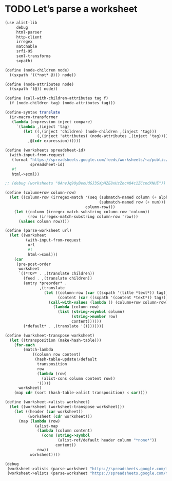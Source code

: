 * TODO Let’s parse a worksheet
  #+BEGIN_SRC scheme
    (use alist-lib
         debug
         html-parser
         http-client
         irregex
         matchable
         srfi-95
         sxml-transforms
         sxpath)
    
    (define (node-children node)
      ((sxpath '((*not* @))) node))
        
    (define (node-attributes node)
      ((sxpath '(@)) node))
    
    (define (call-with-children-attributes tag f)
      (f (node-children tag) (node-attributes tag)))
    
    (define-syntax translate
      (ir-macro-transformer
       (lambda (expression inject compare)
         `(lambda ,(inject 'tag)
            (let ((,(inject 'children) (node-children ,(inject 'tag)))
                  (,(inject 'attributes) (node-attributes ,(inject 'tag))))
              ,@(cdr expression))))))
    
    (define (worksheets spreadsheet-id)
      (with-input-from-request
       (format "https://spreadsheets.google.com/feeds/worksheets/~a/public/basic"
               spreadsheet-id)
       #f
       html->sxml))
    
    ;; (debug (worksheets "0AnvJq9OyBeoUdGJ3SXpHZE8xUzZocWQ4c1ZCcndXNUE"))
    
    (define (column+row column-row)
      (let ((column-row (irregex-match '(seq (submatch-named column (+ alpha))
                                             (submatch-named row (+ num)))
                                       column-row)))
        (let ((column (irregex-match-substring column-row 'column))
              (row (irregex-match-substring column-row 'row)))
          (values column row))))
    
    (define (parse-worksheet url)
      (let ((worksheet
             (with-input-from-request
              url
              #f
              html->sxml)))
        (car
         (pre-post-order
          worksheet
          `((*TOP* . ,(translate children))
            (feed . ,(translate children))
            (entry *preorder* .
                   ,(translate
                     (let ((column-row (car ((sxpath '(title *text*)) tag)))
                           (content (car ((sxpath '(content *text*)) tag))))
                       (call-with-values (lambda () (column+row column-row))
                         (lambda (column row)
                           (list (string->symbol column)
                                 (string->number row)
                                 content))))))
            (*default* . ,(translate '())))))))
    
    (define (worksheet-transpose worksheet)
      (let ((transposition (make-hash-table)))
        (for-each
            (match-lambda
                ((column row content)
                 (hash-table-update!/default
                  transposition
                  row
                  (lambda (row)
                    (alist-cons column content row))
                  '())))
          worksheet)
        (map cdr (sort (hash-table->alist transposition) < car))))
    
    (define (worksheet->alists worksheet)
      (let ((worksheet (worksheet-transpose worksheet)))
        (let ((header (car worksheet))
              (worksheet (cdr worksheet)))
          (map (lambda (row)
                 (alist-map
                  (lambda (column content)
                    (cons (string->symbol
                           (alist-ref/default header column "*none*"))
                          content))
                  row))
               worksheet))))
    
    (debug
     (worksheet->alists (parse-worksheet "https://spreadsheets.google.com/feeds/cells/0AnvJq9OyBeoUdGJ3SXpHZE8xUzZocWQ4c1ZCcndXNUE/od6/public/basic"))
     (worksheet->alists (parse-worksheet "https://spreadsheets.google.com/feeds/cells/0AnvJq9OyBeoUdGJ3SXpHZE8xUzZocWQ4c1ZCcndXNUE/od7/public/basic")))
    
  #+END_SRC
